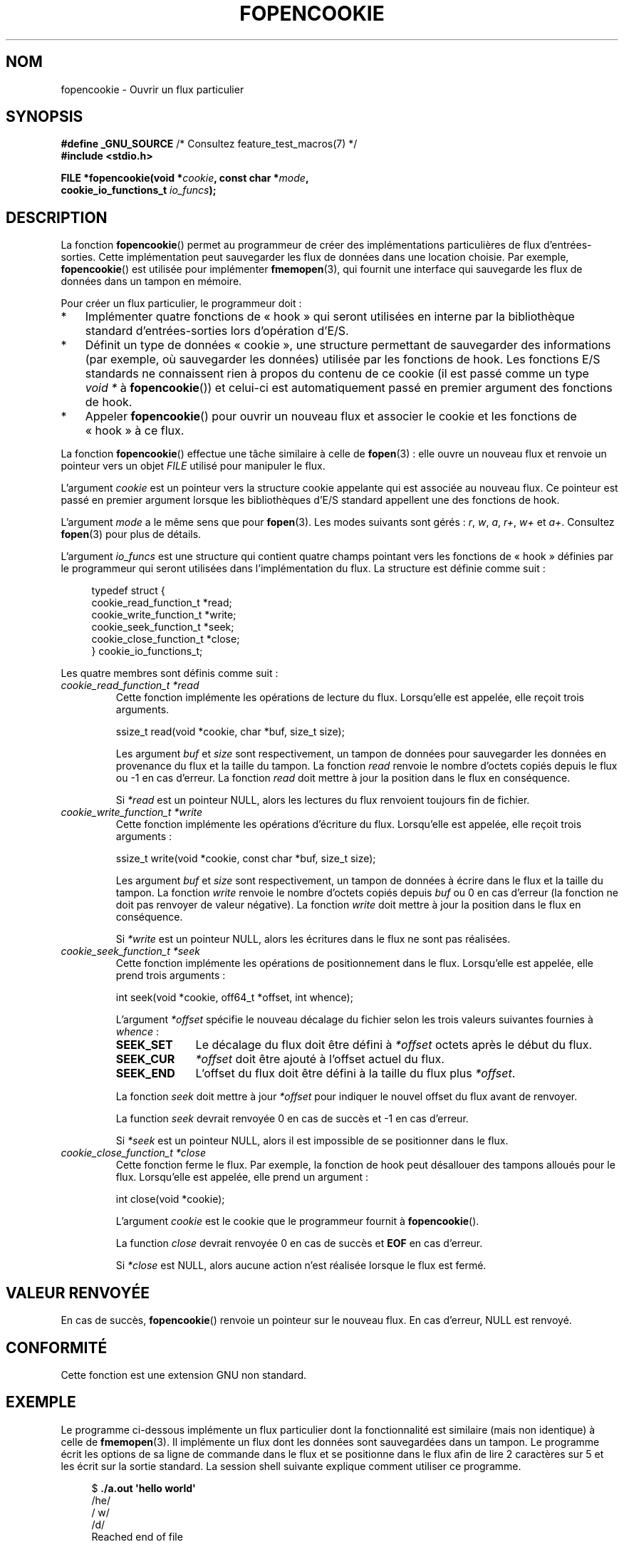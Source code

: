 .\" Copyright (c) 2008, Linux Foundation, written by Michael Kerrisk
.\"      <mtk.manpages@gmail.com>
.\"
.\" %%%LICENSE_START(VERBATIM)
.\" Permission is granted to make and distribute verbatim copies of this
.\" manual provided the copyright notice and this permission notice are
.\" preserved on all copies.
.\"
.\" Permission is granted to copy and distribute modified versions of this
.\" manual under the conditions for verbatim copying, provided that the
.\" entire resulting derived work is distributed under the terms of a
.\" permission notice identical to this one.
.\"
.\" Since the Linux kernel and libraries are constantly changing, this
.\" manual page may be incorrect or out-of-date.  The author(s) assume no
.\" responsibility for errors or omissions, or for damages resulting from
.\" the use of the information contained herein.  The author(s) may not
.\" have taken the same level of care in the production of this manual,
.\" which is licensed free of charge, as they might when working
.\" professionally.
.\"
.\" Formatted or processed versions of this manual, if unaccompanied by
.\" the source, must acknowledge the copyright and authors of this work.
.\" %%%LICENSE_END
.\"
.\"*******************************************************************
.\"
.\" This file was generated with po4a. Translate the source file.
.\"
.\"*******************************************************************
.TH FOPENCOOKIE 3 "17 mars 2013" Linux "Manuel du programmeur Linux"
.SH NOM
fopencookie \- Ouvrir un flux particulier
.SH SYNOPSIS
.nf
\fB#define _GNU_SOURCE\fP         /* Consultez feature_test_macros(7) */
\fB#include <stdio.h>\fP

\fBFILE *fopencookie(void *\fP\fIcookie\fP\fB, const char *\fP\fImode\fP\fB,\fP
\fB                  cookie_io_functions_t \fP\fIio_funcs\fP\fB);\fP
.fi
.SH DESCRIPTION
La fonction \fBfopencookie\fP() permet au programmeur de créer des
implémentations particulières de flux d'entrées\-sorties. Cette
implémentation peut sauvegarder les flux de données dans une location
choisie. Par exemple, \fBfopencookie\fP() est utilisée pour implémenter
\fBfmemopen\fP(3), qui fournit une interface qui sauvegarde les flux de données
dans un tampon en mémoire.

Pour créer un flux particulier, le programmeur doit\ :
.IP * 3
Implémenter quatre fonctions de «\ hook\ » qui seront utilisées en interne
par la bibliothèque standard d'entrées\-sorties lors d'opération d'E/S.
.IP *
Définit un type de données «\ cookie\ », une structure permettant de
sauvegarder des informations (par exemple, où sauvegarder les données)
utilisée par les fonctions de hook. Les fonctions E/S standards ne
connaissent rien à propos du contenu de ce cookie (il est passé comme un
type \fIvoid\ *\fP à \fBfopencookie\fP()) et celui\-ci est automatiquement passé en
premier argument des fonctions de hook.
.IP *
Appeler \fBfopencookie\fP() pour ouvrir un nouveau flux et associer le cookie
et les fonctions de «\ hook\ » à ce flux.
.PP
La fonction \fBfopencookie\fP() effectue une tâche similaire à celle de
\fBfopen\fP(3)\ : elle ouvre un nouveau flux et renvoie un pointeur vers un
objet \fIFILE\fP utilisé pour manipuler le flux.

L'argument \fIcookie\fP est un pointeur vers la structure cookie appelante qui
est associée au nouveau flux. Ce pointeur est passé en premier argument
lorsque les bibliothèques d'E/S standard appellent une des fonctions de
hook.

L'argument \fImode\fP a le même sens que pour \fBfopen\fP(3). Les modes suivants
sont gérés\ :  \fIr\fP, \fIw\fP, \fIa\fP, \fIr+\fP, \fIw+\fP et \fIa+\fP. Consultez
\fBfopen\fP(3) pour plus de détails.

L'argument \fIio_funcs\fP est une structure qui contient quatre champs pointant
vers les fonctions de «\ hook\ » définies par le programmeur qui seront
utilisées dans l'implémentation du flux. La structure est définie comme
suit\ :
.in +4n
.nf

typedef struct {
    cookie_read_function_t  *read;
    cookie_write_function_t *write;
    cookie_seek_function_t  *seek;
    cookie_close_function_t *close;
} cookie_io_functions_t;

.fi
.in
Les quatre membres sont définis comme suit\ :
.TP 
\fIcookie_read_function_t *read\fP
Cette fonction implémente les opérations de lecture du flux. Lorsqu'elle est
appelée, elle reçoit trois arguments.

    ssize_t read(void *cookie, char *buf, size_t size);

Les argument \fIbuf\fP et \fIsize\fP sont respectivement, un tampon de données
pour sauvegarder les données en provenance du flux et la taille du
tampon. La fonction \fIread\fP renvoie le nombre d'octets copiés depuis le flux
ou \-1 en cas d'erreur. La fonction \fIread\fP doit mettre à jour la position
dans le flux en conséquence.

Si \fI*read\fP est un pointeur NULL, alors les lectures du flux renvoient
toujours fin de fichier.
.TP 
\fIcookie_write_function_t *write\fP
Cette fonction implémente les opérations d'écriture du flux. Lorsqu'elle est
appelée, elle reçoit trois arguments\ :

    ssize_t write(void *cookie, const char *buf, size_t size);

Les argument \fIbuf\fP et \fIsize\fP sont respectivement, un tampon de données à
écrire dans le flux et la taille du tampon. La fonction \fIwrite\fP renvoie le
nombre d'octets copiés depuis \fIbuf\fP ou 0 en cas d'erreur (la fonction ne
doit pas renvoyer de valeur négative). La fonction \fIwrite\fP doit mettre à
jour la position dans le flux en conséquence.

Si \fI*write\fP est un pointeur NULL, alors les écritures dans le flux ne sont
pas réalisées.
.TP 
\fIcookie_seek_function_t *seek\fP
Cette fonction implémente les opérations de positionnement dans le
flux. Lorsqu'elle est appelée, elle prend trois arguments\ :

    int seek(void *cookie, off64_t *offset, int whence);

L'argument \fI*offset\fP spécifie le nouveau décalage du fichier selon les
trois valeurs suivantes fournies à \fIwhence\fP\ :
.RS
.TP  10
\fBSEEK_SET\fP
Le décalage du flux doit être défini à \fI*offset\fP octets après le début du
flux.
.TP 
\fBSEEK_CUR\fP
\fI*offset\fP doit être ajouté à l'offset actuel du flux.
.TP 
\fBSEEK_END\fP
L'offset du flux doit être défini à la taille du flux plus \fI*offset\fP.
.RE
.IP
La fonction \fIseek\fP doit mettre à jour \fI*offset\fP pour indiquer le nouvel
offset du flux avant de renvoyer.

La function \fIseek\fP devrait renvoyée 0 en cas de succès et \-1 en cas
d'erreur.

Si \fI*seek\fP est un pointeur NULL, alors il est impossible de se positionner
dans le flux.
.TP 
\fIcookie_close_function_t *close\fP
Cette fonction ferme le flux. Par exemple, la fonction de hook peut
désallouer des tampons alloués pour le flux. Lorsqu'elle est appelée, elle
prend un argument\ :

    int close(void *cookie);

L'argument \fIcookie\fP est le cookie que le programmeur fournit à
\fBfopencookie\fP().

La function \fIclose\fP devrait renvoyée 0 en cas de succès et \fBEOF\fP en cas
d'erreur.

Si \fI*close\fP est NULL, alors aucune action n'est réalisée lorsque le flux
est fermé.
.SH "VALEUR RENVOYÉE"
.\" .SH ERRORS
.\" It's not clear if errno ever gets set...
En cas de succès, \fBfopencookie\fP() renvoie un pointeur sur le nouveau
flux. En cas d'erreur, NULL est renvoyé.
.SH CONFORMITÉ
Cette fonction est une extension GNU non standard.
.SH EXEMPLE
Le programme ci\-dessous implémente un flux particulier dont la
fonctionnalité est similaire (mais non identique) à celle de
\fBfmemopen\fP(3). Il implémente un flux dont les données sont sauvegardées
dans un tampon. Le programme écrit les options de sa ligne de commande dans
le flux et se positionne dans le flux afin de lire 2 caractères sur 5 et les
écrit sur la sortie standard. La session shell suivante explique comment
utiliser ce programme.
.in +4n
.nf

$\fB ./a.out \(aqhello world\(aq\fP
/he/
/ w/
/d/
Reached end of file

.fi
.in
Notez qu'une version plus générique et plus robuste du programme ci\-dessous,
avec une gestion des erreurs pourrait être implémenté (par exemple,
l'ouverture d'un flux avec un cookie en cours d'utilisation par un autre
flux\ ; la fermeture d'un flux déjà fermé).
.SS "Source du programme"
\&
.nf
#define _GNU_SOURCE
#include <sys/types.h>
#include <stdio.h>
#include <stdlib.h>
#include <unistd.h>
#include <string.h>

#define INIT_BUF_SIZE 4

struct memfile_cookie {
    char   *buf;        /* Dynamically sized buffer for data */
    size_t  allocated;  /* Size of buf */
    size_t  endpos;     /* Number of characters in buf */
    off_t   offset;     /* Current file offset in buf */
};

ssize_t
memfile_write(void *c, const char *buf, size_t size)
{
    char *new_buff;
    struct memfile_cookie *cookie = c;

    /* Buffer too small? Keep doubling size until big enough */

    while (size + cookie\->offset > cookie\->allocated) {
        new_buff = realloc(cookie\->buf, cookie\->allocated * 2);
        if (new_buff == NULL) {
            return \-1;
        } else {
            cookie\->allocated *= 2;
            cookie\->buf = new_buff;
        }
    }

    memcpy(cookie\->buf + cookie\->offset, buf, size);

    cookie\->offset += size;
    if (cookie\->offset > cookie\->endpos)
        cookie\->endpos = cookie\->offset;

    return size;
}

ssize_t
memfile_read(void *c, char *buf, size_t size)
{
    ssize_t xbytes;
    struct memfile_cookie *cookie = c;

    /* Fetch minimum of bytes requested and bytes available */

    xbytes = size;
    if (cookie\->offset + size > cookie\->endpos)
        xbytes = cookie\->endpos \- cookie\->offset;
    if (xbytes < 0)     /* offset may be past endpos */
       xbytes = 0;

    memcpy(buf, cookie\->buf + cookie\->offset, xbytes);

    cookie\->offset += xbytes;
    return xbytes;
}

int
memfile_seek(void *c, off64_t *offset, int whence)
{
    off64_t new_offset;
    struct memfile_cookie *cookie = c;

    if (whence == SEEK_SET)
        new_offset = *offset;
    else if (whence == SEEK_END)
        new_offset = cookie\->endpos + *offset;
    else if (whence == SEEK_CUR)
        new_offset = cookie\->offset + *offset;
    else
        return \-1;

    if (new_offset < 0)
        return \-1;

    cookie\->offset = new_offset;
    *offset = new_offset;
    return 0;
}

int
memfile_close(void *c)
{
    struct memfile_cookie *cookie = c;

    free(cookie\->buf);
    cookie\->allocated = 0;
    cookie\->buf = NULL;

    return 0;
}

int
main(int argc, char *argv[])
{
    cookie_io_functions_t  memfile_func = {
        .read  = memfile_read,
        .write = memfile_write,
        .seek  = memfile_seek,
        .close = memfile_close
    };
    FILE *fp;
    struct memfile_cookie mycookie;
    ssize_t nread;
    long p;
    int j;
    char buf[1000];

    /* Set up the cookie before calling fopencookie() */

    mycookie.buf = malloc(INIT_BUF_SIZE);
    if (mycookie.buf == NULL) {
        perror("malloc");
        exit(EXIT_FAILURE);
    }

    mycookie.allocated = INIT_BUF_SIZE;
    mycookie.offset = 0;
    mycookie.endpos = 0;

    fp = fopencookie(&mycookie,"w+", memfile_func);
    if (fp == NULL) {
        perror("fopencookie");
        exit(EXIT_FAILURE);
    }

    /* Write command\-line arguments to our file */

    for (j = 1; j < argc; j++)
        if (fputs(argv[j], fp) == EOF) {
            perror("fputs");
            exit(EXIT_FAILURE);
        }

    /* Read two bytes out of every five, until EOF */

    for (p = 0; ; p += 5) {
        if (fseek(fp, p, SEEK_SET) == \-1) {
            perror("fseek");
            exit(EXIT_FAILURE);
        }
        nread = fread(buf, 1, 2, fp);
        if (nread == \-1) {
            perror("fread");
            exit(EXIT_FAILURE);
        }
        if (nread == 0) {
            printf("Reached end of file\en");
            break;
        }

        printf("/%.*s/\en", nread, buf);
    }

    exit(EXIT_SUCCESS);
}
.fi
.SH "VOIR AUSSI"
\fBfclose\fP(3), \fBfmemopen\fP(3), \fBfopen\fP(3), \fBfseek\fP(3)
.SH COLOPHON
Cette page fait partie de la publication 3.52 du projet \fIman\-pages\fP
Linux. Une description du projet et des instructions pour signaler des
anomalies peuvent être trouvées à l'adresse
\%http://www.kernel.org/doc/man\-pages/.
.SH TRADUCTION
Depuis 2010, cette traduction est maintenue à l'aide de l'outil
po4a <http://po4a.alioth.debian.org/> par l'équipe de
traduction francophone au sein du projet perkamon
<http://perkamon.alioth.debian.org/>.
.PP
Florentin Duneau et l'équipe francophone de traduction de Debian\ (2006-2009).
.PP
Veuillez signaler toute erreur de traduction en écrivant à
<perkamon\-fr@traduc.org>.
.PP
Vous pouvez toujours avoir accès à la version anglaise de ce document en
utilisant la commande
«\ \fBLC_ALL=C\ man\fR \fI<section>\fR\ \fI<page_de_man>\fR\ ».
